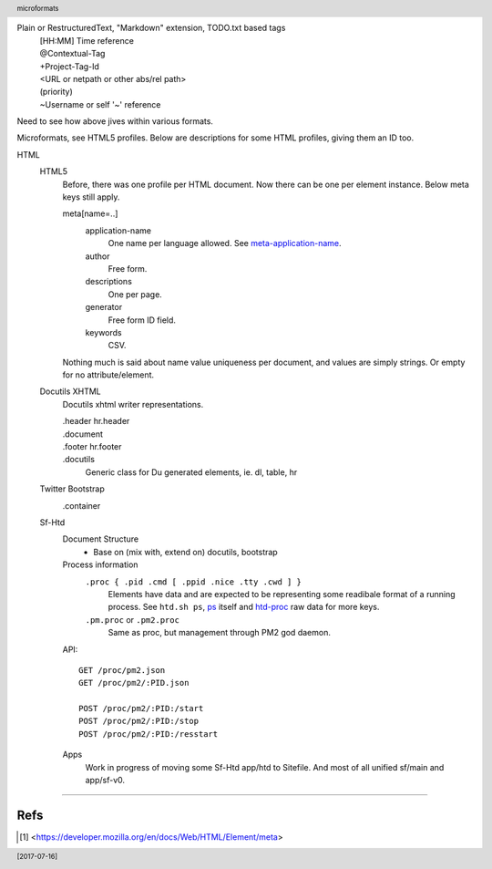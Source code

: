 .. header::

   microformats

.. footer::

   [2017-07-16]


Plain or RestructuredText, "Markdown" extension, TODO.txt based tags
    | [HH:MM] Time reference
    | @Contextual-Tag
    | +Project-Tag-Id
    | <URL or netpath or other abs/rel path>
    | (priority)
    | ~Username or self '~' reference

Need to see how above jives within various formats.

Microformats, see HTML5 profiles.
Below are descriptions for some HTML profiles, giving them an ID too.

HTML
  HTML5
    Before, there was one profile per HTML document. Now there can be one per
    element instance. Below meta keys still apply.

    meta[name=..]
      application-name
        One name per language allowed. See meta-application-name_.
      author
        Free form.
      descriptions
        One per page.
      generator
        Free form ID field.
      keywords
        CSV.

    Nothing much is said about name value uniqueness per document, and values
    are simply strings. Or empty for no attribute/element.

  .. _du-xhtml:

  Docutils XHTML
    Docutils xhtml writer representations.

    .header hr.header
      ..
    .document
      ..
    .footer hr.footer
      ..
    .docutils
      Generic class for Du generated elements, ie. dl, table, hr

  .. _bootstrap:

  Twitter Bootstrap
    .container
      ..

  .. _sf-htd:

  Sf-Htd
    Document Structure
      - Base on (mix with, extend on) docutils, bootstrap

    Process information
      ``.proc { .pid .cmd [ .ppid .nice .tty .cwd ] }``
        Elements have data and are expected to be representing some readibale
        format of a running process. See ``htd.sh ps``, ps__ itself and htd-proc__
        raw data for more keys.

      ``.pm.proc`` or ``.pm2.proc``
        Same as proc, but management through PM2 god daemon.

    API::

      GET /proc/pm2.json
      GET /proc/pm2/:PID.json

      POST /proc/pm2/:PID:/start
      POST /proc/pm2/:PID:/stop
      POST /proc/pm2/:PID:/resstart

    Apps
      Work in progress of moving some Sf-Htd app/htd to Sitefile.
      And most of all unified sf/main and app/sf-v0.

-----

Refs
--------------------------------

.. __: /man/ps
.. __: //localhost:2000/proc/

.. _meta-application-name: https://www.w3.org/TR/html5/document-metadata.html#meta-application-name

.. [#] <https://developer.mozilla.org/en/docs/Web/HTML/Element/meta>

